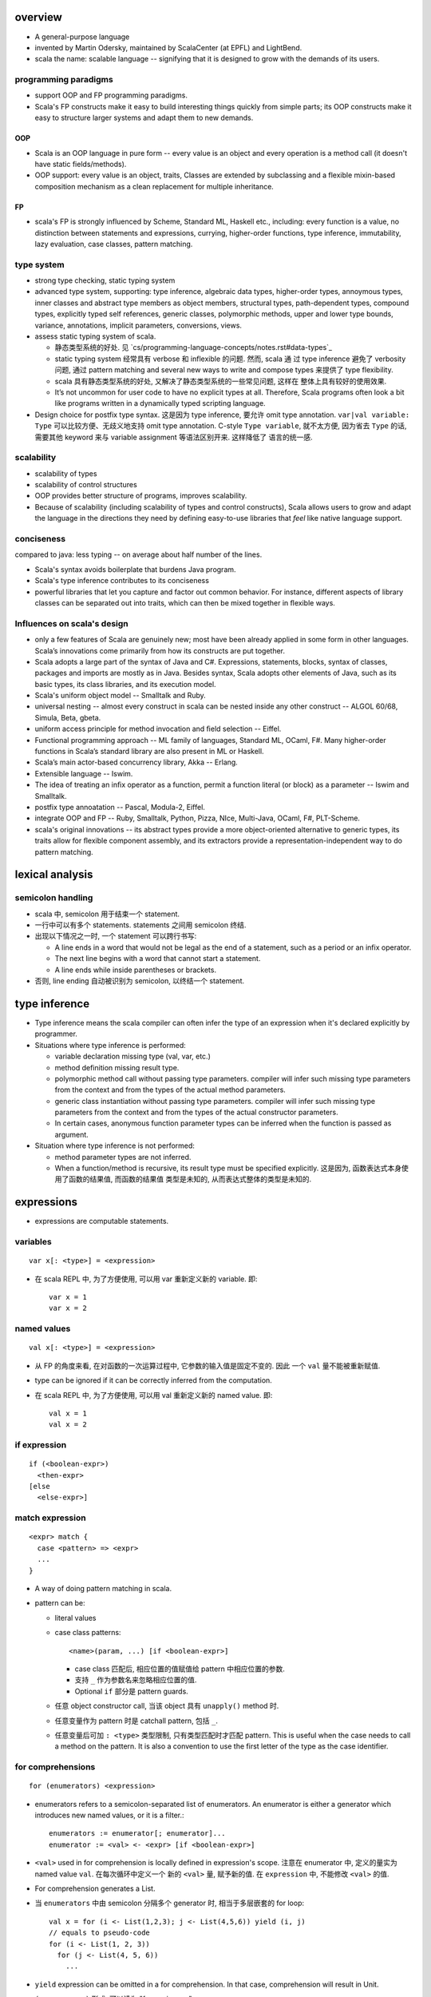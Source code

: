 overview
========
- A general-purpose language

- invented by Martin Odersky, maintained by ScalaCenter (at EPFL) and
  LightBend.

- scala the name: scalable language -- signifying that it is designed to grow
  with the demands of its users.

programming paradigms
---------------------
- support OOP and FP programming paradigms.

- Scala's FP constructs make it easy to build interesting things quickly from
  simple parts; its OOP constructs make it easy to structure larger systems
  and adapt them to new demands.

OOP
^^^
- Scala is an OOP language in pure form -- every value is an object and every
  operation is a method call (it doesn't have static fields/methods).

- OOP support: every value is an object, traits, Classes are extended by
  subclassing and a flexible mixin-based composition mechanism as a clean
  replacement for multiple inheritance.

FP
^^
- scala's FP is strongly influenced by Scheme, Standard ML, Haskell etc.,
  including: every function is a value, no distinction between statements and
  expressions, currying, higher-order functions, type inference, immutability,
  lazy evaluation, case classes, pattern matching.

type system
-----------
- strong type checking, static typing system

- advanced type system, supporting: type inference, algebraic data types,
  higher-order types, annoymous types, inner classes and abstract type members
  as object members, structural types, path-dependent types, compound types,
  explicitly typed self references, generic classes, polymorphic methods, upper
  and lower type bounds, variance, annotations, implicit parameters,
  conversions, views.

- assess static typing system of scala.

  * 静态类型系统的好处. 见 `cs/programming-language-concepts/notes.rst#data-types`_

  * static typing system 经常具有 verbose 和 inflexible 的问题. 然而, scala 通
    过 type inference 避免了 verbosity 问题, 通过 pattern matching and several
    new ways to write and compose types 来提供了 type flexibility.

  * scala 具有静态类型系统的好处, 又解决了静态类型系统的一些常见问题, 这样在
    整体上具有较好的使用效果.

  * It’s not uncommon for user code to have no explicit types at all.
    Therefore, Scala programs often look a bit like programs written in a
    dynamically typed scripting language.

- Design choice for postfix type syntax. 这是因为 type inference, 要允许 omit
  type annotation. ``var|val variable: Type`` 可以比较方便、无歧义地支持 omit
  type annotation. C-style ``Type variable``, 就不太方便, 因为省去 ``Type``
  的话, 需要其他 keyword 来与 variable assignment 等语法区别开来. 这样降低了
  语言的统一感.

scalability
-----------
- scalability of types

- scalability of control structures

- OOP provides better structure of programs, improves scalability.

- Because of scalability (including scalability of types and control
  constructs), Scala allows users to grow and adapt the language in the
  directions they need by defining easy-to-use libraries that *feel* like
  native language support.

conciseness
-----------
compared to java: less typing -- on average about half number of the lines.

- Scala's syntax avoids boilerplate that burdens Java program.

- Scala's type inference contributes to its conciseness

- powerful libraries that let you capture and factor out common behavior. For
  instance, different aspects of library classes can be separated out into
  traits, which can then be mixed together in ﬂexible ways.

Influences on scala's design
----------------------------
- only a few features of Scala are genuinely new; most have been already
  applied in some form in other languages. Scala’s innovations come primarily
  from how its constructs are put together.

- Scala adopts a large part of the syntax of Java and C#. Expressions,
  statements, blocks, syntax of classes, packages and imports are mostly as in
  Java. Besides syntax, Scala adopts other elements of Java, such as its basic
  types, its class libraries, and its execution model.

- Scala's uniform object model -- Smalltalk and Ruby.

- universal nesting -- almost every construct in scala can be nested inside
  any other construct -- ALGOL 60/68, Simula, Beta, gbeta.

- uniform access principle for method invocation and ﬁeld selection -- Eiffel.

- Functional programming approach -- ML family of languages, Standard ML,
  OCaml, F#. Many higher-order functions in Scala’s standard library are also
  present in ML or Haskell.

- Scala’s main actor-based concurrency library, Akka -- Erlang.

- Extensible language -- Iswim.

- The idea of treating an inﬁx operator as a function, permit a function
  literal (or block) as a parameter -- Iswim and Smalltalk.

- postfix type annoatation -- Pascal, Modula-2, Eiffel.

- integrate OOP and FP -- Ruby, Smalltalk, Python, Pizza, NIce, Multi-Java,
  OCaml, F#, PLT-Scheme.

- scala's original innovations -- its abstract types provide a more
  object-oriented alternative to generic types, its traits allow for ﬂexible
  component assembly, and its extractors provide a representation-independent
  way to do pattern matching.

lexical analysis
================
semicolon handling
------------------
- scala 中, semicolon 用于结束一个 statement.

- 一行中可以有多个 statements. statements 之间用 semicolon 终结.

- 出现以下情况之一时, 一个 statement 可以跨行书写:

  * A line ends in a word that would not be legal as the end of a statement,
    such as a period or an infix operator.

  * The next line begins with a word that cannot start a statement.

  * A line ends while inside parentheses or brackets.

- 否则, line ending 自动被识别为 semicolon, 以终结一个 statement.

type inference
==============
- Type inference means the scala compiler can often infer the type of an
  expression when it's declared explicitly by programmer.

- Situations where type inference is performed:

  * variable declaration missing type (val, var, etc.)

  * method definition missing result type.

  * polymorphic method call without passing type parameters. compiler will
    infer such missing type parameters from the context and from the types of
    the actual method parameters.

  * generic class instantiation without passing type parameters. compiler will
    infer such missing type parameters from the context and from the types of
    the actual constructor parameters.

  * In certain cases, anonymous function parameter types can be inferred when
    the function is passed as argument.

- Situation where type inference is not performed:

  * method parameter types are not inferred.

  * When a function/method is recursive, its result type must be specified
    explicitly. 这是因为, 函数表达式本身使用了函数的结果值, 而函数的结果值
    类型是未知的, 从而表达式整体的类型是未知的.

expressions
===========
- expressions are computable statements.

variables
---------
::

  var x[: <type>] = <expression>

- 在 scala REPL 中, 为了方便使用, 可以用 var 重新定义新的 variable. 即::

    var x = 1
    var x = 2

named values
------------
::

  val x[: <type>] = <expression>

- 从 FP 的角度来看, 在对函数的一次运算过程中, 它参数的输入值是固定不变的. 因此
  一个 ``val`` 量不能被重新赋值.

- type can be ignored if it can be correctly inferred from the computation.

- 在 scala REPL 中, 为了方便使用, 可以用 val 重新定义新的 named value. 即::

    val x = 1
    val x = 2

if expression
-------------
::

  if (<boolean-expr>)
    <then-expr>
  [else
    <else-expr>]

match expression
----------------
::

  <expr> match {
    case <pattern> => <expr>
    ...
  }

- A way of doing pattern matching in scala.

- pattern can be:

  * literal values

  * case class patterns::

      <name>(param, ...) [if <boolean-expr>]

    - case class 匹配后, 相应位置的值赋值给 pattern 中相应位置的参数.
      
    - 支持 ``_`` 作为参数名来忽略相应位置的值.
      
    - Optional ``if`` 部分是 pattern guards.

  * 任意 object constructor call, 当该 object 具有 ``unapply()`` method 时.

  * 任意变量作为 pattern 时是 catchall pattern, 包括 ``_``.

  * 任意变量后可加 ``: <type>`` 类型限制, 只有类型匹配时才匹配 pattern. This is
    useful when the case needs to call a method on the pattern. It is also a
    convention to use the first letter of the type as the case identifier.

for comprehensions
------------------
::

  for (enumerators) <expression>

- enumerators refers to a semicolon-separated list of enumerators. An
  enumerator is either a generator which introduces new named values, or it is
  a filter.::

    enumerators := enumerator[; enumerator]...
    enumerator := <val> <- <expr> [if <boolean-expr>]

- ``<val>`` used in for comprehension is locally defined in expression's scope.
  注意在 enumerator 中, 定义的量实为 named value ``val``. 在每次循环中定义一个
  新的 ``<val>`` 量, 赋予新的值. 在 ``expression`` 中, 不能修改 ``<val>`` 的值.

- For comprehension generates a List.

- 当 ``enumerators`` 中由 semicolon 分隔多个 generator 时, 相当于多层嵌套的
  for loop::

    val x = for (i <- List(1,2,3); j <- List(4,5,6)) yield (i, j)
    // equals to pseudo-code
    for (i <- List(1, 2, 3))
      for (j <- List(4, 5, 6))
        ...

- ``yield`` expression can be omitted in a for comprehension. In that case,
  comprehension will result in Unit.

- ``(arg <- args)`` 形式, 可以读为 "for arg in args".

while expression
----------------
::

  while (<boolean-expr>)
    <expr>

- work like a normal while statement in imperative languages.

equality checking
-----------------
content equality
^^^^^^^^^^^^^^^^
- In scala, ``==``, ``!=`` operators apply to all objects. 这是因为所有类型都是
  实现这些方法.

- ``==``, ``!=`` have been carefully crafted so that it tests content equality
  rather than referential equality. Content equality checks are actually
  implemented by ``.equals()`` method of each specific type.

- ``==``, ``!=`` 已经做了 null check, 用户不需要再 prepend 一个 null check.

- ``==``, ``!=`` operator 的这种 content equality 检测机制是由各个类型的 ``==``
  ``!=``, ``.equals()`` 等方法来具体实现的. 这需要各个类型去配合实现.

referential equality
^^^^^^^^^^^^^^^^^^^^
- implemented by ``AnyRef.eq()`` method.

blocks
======
::

  { ... }

- A block is a multi-line expression, including one or more expressions and
  declarations. Another definition: A block is an encapsulation construct
  for which you can only see side effects and a result value.

- The result of the last expression in the block is the result of the overall
  block.

- blocks are commonly used as the expression of function/method body, for
  expressions, while expressions, etc.

- Note that the curly braces surrounding a class or object definition do not
  form a block, but a template (for class instances), because fields and
  methods may be visible from the outside.

functions
=========
- Functions are expressions that take parameters.

function literal -- anonymous function -- lambda expression
------------------------------------------------------------
::

  (<param>, ...) => <expression>

- On the left of => is a list of parameters. On the right is an expression
  involving the parameters.

- lambda expression 的定义可以通过 ``_`` placeholder 来简化. 此时只需在
  expression 中需要参数化的位置用 ``_`` 来代替即可.

- Because in scala function is a first-class entity, they have literals just
  like does any other standard data types. This is function literals.

partial application -- currying
-------------------------------
- 使用 ``_`` placeholder 参数化的方式是构建 partial application (currying) 的一
  种方式. 如果转化成 ``=>`` 的完整形式, 就会发现这样本质上不过是定义了一个
  function wrapper, 固化了部分参数而已.

- ``f _`` 是另一种构建 partial application 的方式.

methods
=======
method definition
-----------------
::

  def <name>[([implicit] <param>, ...)[([implicit] <param>, ...)]...][: <type>] = <expression>

- Methods are defined with the ``def`` keyword. ``def`` is followed by a name,
  parameter lists, a result type, and a body.

- A method can take 0 to many parameter lists.

- Scala allows nested method definition.

parameter definition syntax
^^^^^^^^^^^^^^^^^^^^^^^^^^^
- 对于每个 parameter, 必须有 type annotation. scala 不会 infer 函数和方法参数的
  类型.

- a parameter can be defined as pass-by-value parameter (default) or
  pass-by-name parameter. (two different parameter-passing methods.)

- pass-by-value parameter::

    <var-name>: <type> [= <default>]

  * pass-by-value parameters are ``val``'s. 也就是说, 在函数体中不可变. 这才符
    合 FP 思路.

- pass-by-name parameter::

    <var-name>: => <type> [= <default>]

  * 注意 ``=> <type>`` 的意义: 这相当于是声明一个函数类型 -- 该函数不接收任何
    参数, 返回一个 ``<type>`` 类型的值. 这也就是 pass-by-name 下, 对参数表达式
    的要求. 从这点来看, ``=> <type>`` 并不是特殊的语法, 与 pass-by-value 的类型
    声明是统一的.

  * pass-by-name parameter 接收一个任意结构, 只要求其返回值与声明的类型一致.

  * pass-by-name parameters have the advantage that they are not evaluated if
    they are not used in the function body. This can be desirable for example
    when the parameter's value involves computationally intensive or
    long-running procedures.
    
    On the other hand, pass-by-value parameters have the advantage that they
    are evaluated only once.

  * pass-by-name parameter 的一个很好的用例是 Boolean type 上 ``&&`` ``||``
    方法的 short-circuit 定义.

- a parameter can have default value, which makes it optional at call site.
  Both pass-by-value and pass-by-name parameters can have default values.

  * Unlike python, in scala a parameter with default value can be followed by
    parameters without default values.
    
    Naturally, if the former parameters are omitted in method call, the latter
    parameters must be bound by keyword argument form.

  * Where you might do overloaded methods in Java, you can use methods with
    optional parameters to achieve the same effect.

  * Default parameters in Scala are not optional when called from Java code.

method body
-----------
- 注意到, 在语法上, method body 相当于是通过 ``=`` 赋值给 method name. 从 FP 角
  度来看, a function/method defines an expression that results in a value. 这
  类似于数学上 ``f(x) = expr`` 的定义形式.

- 函数体表达式可以是单个表达式, 或者 complex expressions wrapped by curly
  braces.

method result type and value
----------------------------
- 从 FP 角度看, 函数、方法映射输入值至输出值, 输出的类型称为 result type, 应避
  免使用 stateful statement 性质的 return type 这种术语. (函数生成一个值, 即称
  为 a function results in a value.)

- 从 FP 角度看, 我们说函数的结果值, 而不说函数的返回值. 函数体就是一个表达式,
  它可能由多个更小的表达式构成. 函数的结果值即最后一个表达式的值.

- Scala 函数中, ``return`` statement 一般情况下是多余的, 不必要的, 把函数体看作
  表达式即可. 这有助于将函数逻辑设计得更为精炼 (compact), to factor larger
  methods into multiple smaller ones.

  而另一方面, 也应记得具体情况具体分析, 若在一些情况下, return 是合适的, 则应使
  用.

method call
-----------
- When calling a method, it can be parameterized with types and values. To
  parameterize the instance with types: specify types in square brackets; To
  parameterize the instance with values: specify values in parentheses. Type
  parameterization comes before value parameterization.

- When a method takes 0 value parameters, the parameter list can be omitted
  during method call. 这是因为, scala 的设计思路认为, ``(value, ...)`` 表示对
  method call 进行参数化, 若无需参数化, 则无需 ``(value, ...)`` 参数化部分.

- parameter binding syntax. Scala supports two parameter binding methods --
  positional arguments and keyword arguments. And they can be mixed in a single
  function call.

  * keyword argument parameter binding syntax does not work with calls to Java
    code.

implicit parameter list
-----------------------
- A method can have an implicit parameter list starting with ``implicit``
  keyword.

- If the parameters in that parameter list are not passed as usual, Scala
  will look if it can get *an implicit value of the correct type*, and if it
  can, pass it automatically.

  注意只要能找到正确类型的值, 就会被当作隐性参数值来使用.

- implicit parameter value lookup procedure:

  * Scala will first look for implicit definitions and implicit parameters that
    can be accessed directly (without a prefix) at the point the method with
    the implicit parameter block is called.

  * Then it looks for members marked implicit in all the companion objects
    associated with the implicit candidate type.

- implicit value definition:

  * prefix normal instance member definition with ``implicit`` keyword.

polymorphic methods
-------------------
::

  def method[<type-param>, ...](param, ...)

- Methods can take type parameters, which are enclosed in square brackets,
  similar to generic types.

- When calling a type-parametrized method, concrete types can be provided to
  make confinement. Type parameter isn't needed necessarily. The compiler can
  often infer it based on context or on the types of the value arguments.

methods in operator form
------------------------
- Scala doesn't technically have operators in the traditional sense. Operators
  are just normal method calls in prefix/infix/suffix forms. Therefore, There's
  technically no operator overloading.

- Any method can be used in operator form.

  * 当 method 接收 1 个参数时, 可作为 infix operator 使用, 以参数为 right
    operand 即可.

  * 当 method 接收多个参数时, 可作为 infix operator 使用, 必须将这些参数放在
    parenthenses 中, 整体作为右参数.

  * 当 method 名为 ``unary_<ident>``, 不接受任何参数, 且 ``ident`` 只包含
    ``+-!~`` 字符时, ``<ident>`` 可作为 prefix operator 使用. 注意 ident 包含这
    4 个字符即可, 可以任意排列组合. 若 ident 包含其他任何字符, 都只能作为一般
    方法使用或 postfix operator 使用, 不能作为 prefix operator.

  * 当 method 不接受任何参数时, 均可作为 postfix operator 使用. 使用方式可以是
    以下 4 种::

      obj.m()
      obj.m
      obj m()
      obj m

    The convention is that you include parentheses if the method has side
    effects, but you can leave them off if the method has no side effects.

- operator precedence: operator precedence is evaluated based on the priority
  of its first character (from highest to lowest)::

    (all other special characters)
    * / %
    + -
    :
    = !
    < >
    &
    ^
    |
    (all letters)
    (all assignment operators)

  * operators on the same line have the same precedence.

  * assignment operators 指的是 operator that ends in an ``=`` character, and
    the operator is not one of the ``<=, >=, ==, !=``, i.e., ``=, +=, -=, *=,
    /=`` etc. 这些 operator 具有最低的优先级, 且与 ``=`` 的优先级相同.

- operator associativity.

  * any operator that ends in a ``:`` is invoked on its right operand, passing
    the left operand as argument.

  * operator that ends in any other character is invoked on its left operand,
    passing the right operand as argument.

  * No matter what associativity an operator has, its operands are always
    evaluated left to right. 对于一个 right-associative 的算符, 这等价于以下特
    殊操作步骤::

      a op: b
      // equivalent to
      { val x = a; b.op:(x) }

- it is good style to use parentheses to clarify what operators are operating
  upon what expressions.

classes
=======
normal class
------------
::

  class <name>[(<param>, ...)][ {
    // definitions
  }]

- Constructor.
  
  * Unlike many other languages, the primary constructor is in the class
    signature.

  * Constructor definition syntax is the same as normal methods.

  * names in constructor list automatically become the data members of the
    class.

  * When the constructor list is not specified, a default constructor with no
    parameters is used.

- members accessibility.

  * member's default access level: public.

  * members can be made private with ``private`` access modifier.

  * constructor parameters without ``val`` or ``var`` are private; whereas with
    ``val`` or ``var`` are public by default.

- The part between curly braces is the template for class intances, it's not
  a block expression.

- inheritance.

  * A class can inherit only one base class with ``extends`` keyword.

  * A class can be composed with multiple trait mixins with ``with`` keyword.

  * The mixin traits and base class can have the same superclass.

- The simplest class definition::

    class <name>

- class instantiation.
  
  * instantiate a class with ``new``.

  * When instantiating an instance, it can be parameterized with types and
    values. To parameterize the instance with types: specify types in square
    brackets; To parameterize the instance with values: specify values in
    parentheses. Type parameterization comes before value parameterization.

- To override a parent class's method, use prefix ``override`` keyword to
  method definition.

- getter/setter syntax.

  * getter: a parameterless method whose name is property name to get and whose
    body results in a value.::

      def property = <expression>

  * setter: a method whose name is ``<property>_=`` and that takes a value to
    set.::

      def property_=(value) = <expression>

    注意 ``_=`` suffix 代表这是 setter method.

case classes
------------
::

  case class <name>(<param>, ...)

- member accessibility.

  * constructor parameters are public and immutable (``val``) by default.

  * It's possible to make members mutable by ``var``, but it's discouraged.

- comparison.

  * Case classes are compared by structure and not by reference.

- instantiation.
  
  * Case classes can be instantiated with or without ``new`` keyword. This is
    because case classes have an apply method by default which takes care of
    object construction.

- A minimal case class::

    case class A()

- Tuple 与 case class 之间的选择.
 
  * Case class 的意义在于属性可由名称获取. The names can improve the
    readability of some kinds of code.

  * Tuple 可用于 easy unpacking and pattern matching.

- Case classes are good for modeling immutable data.

instance methods
^^^^^^^^^^^^^^^^
- ``copy()``. create a shallow copy of this instance.

singleton objects
-----------------
::

  object <name> {
    // definitions
  }

- ``object`` keyword defines a singleton object of ``<name>``.
  
- singleton object 的类型是一个由编译器生成的 internal synthetic class, 名为
  ``<name>$``. 在 ``object`` 语法中可以像普通 ``class`` definition 语法一样地
  extends superclass, mix in traits etc. 这实际上就是在对这个 ``<name>$`` 类型
  操作. 而 singleton object ``<name>`` 是这个类型的唯一实例.

- ``object`` definition 不能定义 constructor signature. 因为是自动实例化的.

- The singleton object is created lazily when it's first time referenced.

- As a top-level value, an object is a singleton.  As a member of an enclosing
  class or as a local value, it behaves exactly like a lazy val.

standalone object
^^^^^^^^^^^^^^^^^
- A singleton object that doesn't have a companion class is a standalone
  object.

- Usage.

  * collecting utility methods.

  * defining entrypoint to a program.

companion object and companion class
^^^^^^^^^^^^^^^^^^^^^^^^^^^^^^^^^^^^
- When a class and a singleton object with the same name as the class are
  defined in the same source file, the object is the class's companion object,
  and the class is the object's companion class.

- Note that for a class and singleton object to be each other's companion, both
  must be defined in the same file.
  
  To define companions in the REPL, either define them on the same line or
  enter :paste mode.

- A companion class or object can access the private members of its companion.

- 在 companion class 中一般会去 import companion object 中的所有成员至 class
  namespace 下.::

    case class Circle(radius: Double) {
        import Circle._
        def area: Double = calculateArea(radius)
    }

    object Circle {
        private def calculateArea(radius: Double): Double = Pi * pow(radius, 2)
    }

- Usage.

  * Use a companion object for methods and values which are not specific to
    instances of the companion class. 这类似于其他 OOP 语言中的静态成员 (包含
    静态数据和静态方法).


extractor objects
^^^^^^^^^^^^^^^^^
- An extractor object is an object with an ``unapply()`` or ``unapplySeq()``
  method.

- ``unapply()`` takes an object and tries to give back the arguments.
  The result value of ``unapply()`` method:

  * If it is just a test, result in a ``Boolean``. E.g., ``case even()``.

  * If it generates a single sub-value of type ``T``, result in an
    ``Option[T]``.

  * If you want to generate several sub-values ``T1,...,Tn``, group them in an
    optional tuple ``Option[(T1,...,Tn)]``.

- ``unapplySeq()`` takes an object and tries to give back the arguments, useful
  when the number of values to extract isn’t fixed and we would like to
  generate an arbitrary number of arguments.

  * Result in an ``Option[Seq[T]]``. e.g., ``case List(x, y, z)``.

- Usage:

  * pattern matching.

  * partial function.

traits
------
::

  trait <name> {
    // definitions
  }

- Traits are used to share interfaces and fields between classes. They are like
  interfaces in Java but have more features.

- Traits are types containing certain fields and methods. Multiple traits can
  be combined.  Traits can also be defined as generic types.

- Trait/Class can extend traits with the ``extends`` keyword and implement
  abstract methods or override the default implementation with the ``override``
  keyword.

- mixin composition. Class/trait can be composed by traits as mixins, with
  ``with`` keyword. Traits and mixin composition avoids the diamond inheritance
  problems of multiple inheritance. When a trait is being mixed into a class or
  trait, it's called a mixin.

- A trait is abstract, it can not take any value parameters, i.e., can not be
  instantiated.

- A trait may take type parameters, in that case, ``trait[type]`` is a type,
  and ``trait`` is the trait of ``trait[type]`` type.

- Abstract methods of traits can have default implementations.

sealed clases
-------------
- Traits and classes can be marked sealed which means all subtypes must be
  declared in the same file. This assures that all subtypes are known (So that
  the definitions are sealed).

- Sealed classes are useful for pattern matching, because when left operand of
  ``match`` expression is confined as the base class of sealed classes, the
  ``match`` expression does not need a catch-all case.

generic classes
---------------
- defining generic class: Generic classes take a type parameter within square
  brackets.

- Use generic class: Generic class name followed by a concrete type in the
  square brackets.

variance
^^^^^^^^
- Scala supports variance annotations of type parameters of generic classes.

- All three variances are defined: covariant, contravariant and invariant.

- generic classes are invariant by default.

- Syntax to annotate variances of generic class::

    class Foo[A]  // invariant
    class Foo[+A] // covariant
    class Foo[-A] // contravariant

type bounds
-----------
- Type parameters and abstract type members may be constrained by a type bound.

- Upper type bound::

    T <: A

  T must be a subtype of A.

- Lower type bound::

    T >: A

  T must be a supertype of A.

- 对于 lower type bound ``T >: A``, 常用于以下场景: generic type is covariant
  on type parameter, and at least one of the generic type's method's signature
  takes a value of parametrized type. 此时, 常见的类型声明效果是: A will be the
  type parameter of the generic class and B will be the type paramter of the
  method.

  例如, 理解以下单向链表的实现::

    trait Node[+B] {
      def prepend[U >: B](elem: U): Node[U]
    }

    case class ListNode[+B](h: B, t: Node[B]) extends Node[B] {
      def prepend[U >: B](elem: U): ListNode[U] = ListNode(elem, this)
      def head: B = h
      def tail: Node[B] = t
    }

    case class NilNode[+B]() extends Node[B] {
      def prepend[U >: B](elem: U): ListNode[U] = ListNode(elem, this)
    }

  对该实现的解释:

  * 由于 +B, Node, ListNode, NilNode 三个泛型都对 B 是协变的. 即对于 subtype C
    of B, Node[C] is subtype of Node[B].

  * Node[C] 若要是 Node[B] 的子类, 则要求可以用 Node[C] 的实例替换所有 Node[B]
    实例使用的情况 (principle of substitution). 由于 Node[B].prepend 应该可以接
    收所有 B 的子类, Node[C].prepend 也必须能接收所有 B 的子类. 所以要求
    prepend 允许的参数类型以 B 为下限, 即 ``U >: B``.

  * 注意 ``U >: B`` 意味着接收所有 B 的父类直到 ``Any`` type. 这是合理的, 因为
    Node[Any].prepend 接收所有类型实例, Node[B].prepend 也要这样.

  * ListNode 和 NilNode 是 Node 的子类泛型. 对于 subtype C of B, 至少有以下关系
    成立:

              Node[B]
              /    \
             /      \
      ListNode[B]  Node[C]
             \      /
              \    /
            ListNode[C]

  * 使用测试::

      trait Bird
      case class AfricanSwallow() extends Bird
      case class EuropeanSwallow() extends Bird

      val africanSwallowList= ListNode[AfricanSwallow](AfricanSwallow(), NilNode())
      val birdList: Node[Bird] = africanSwallowList
      birdList.prepend(new EuropeanSwallow)

    注意到, birdList.prepend 调用的是 (via dynamic dispatch)
    ListNode[AfricanSwallow].prepend. 后者接收所有 Bird 类型实例 (事实上任意类
    型实例, 包括 1, 2.3, "sef", etc.).


inner classes
-------------
- A inner class is an instance member defined inside another class.

- Inner classes are path-depedent types. They are instance members rather than
  class members, and bound to the instances of the outer class. Each outer
  class's instance has distinct inner class, which makes it path-dependent.

- 对于 outer class ``Outer`` 的不同 instance ``x, y`` 中, inner class ``Inner``
  是不同的类型, 即 ``x.Inner`` 与 ``y.Inner`` 是不同的类型, 但是它们都是同一个
  class 级别的 inner class ``Outer#Inner`` 的子类.

abstract type members
---------------------
- abstract types (traits, abstract classes, etc.) can have abstract type
  members.

- Subclass can redefine abstract type members, e.g., to add constraints to it.
  The concrete subclass must have all abstract type members defined.

- Traits or classes with abstract type members are often used in combination
  with anonymous class instantiations. 

- In some cases, it's possible to turn abstract type members into type
  parameters of classes and vice versa.

compound types
--------------
::

  A with B with C

- A compound type is a mixin of several types (classes and traits).

- A compound type can be used in:
 
  * type declaration.

  * type definition along with class inheritance.

self-types
----------
::

  identifier: otherTrait1 with otherTrait2 ... =>

- Self-types are a way to declare that a trait must be mixed into another
  trait, even though it doesn’t directly extend it. 

- Cake pattern. dependency injection.

special methods
---------------
- ``apply()``. 对任意实例的 call ``()`` syntax 会转换成对实例的 ``apply()``
  方法的调用.

- ``update()``. 对任意实例的 call ``()`` syntax 赋值的操作会转换成对实例的
  ``update()`` 方法的调用.

annotations
===========
- Annotations associate meta-information with definitions.

- An annotation clause applies to the first definition or declaration following
  it. More than one annotation clause may precede a definition and declaration.
  The order in which these clauses are given does not matter.

builtin annotations
-------------------
- ``@deprecated``

- ``@tailrec``

- ``@inline``

package and import
==================
terms
-----
- simple name. A class's simple name is its defining name -- its identifier.

- full name. A class's full name is its package path plus its simple name.

packages
--------
- Packages partition the global namespace and provide a mechanism for
  information hiding.

- Packages are created by declaring one or more package names at the top of a
  Scala file. Each Scala file in the package could have the same package
  declaration.

- One convention is to name the package the same as the directory containing
  the Scala file. However, Scala is agnostic to file layout. 

- Package declaration can be nested.

- The package name should be all lower case.

- If the code is being developed within an organization which has a website, it
  should be the following format convention::

    <top-level-domain>.<domain-name>.<project-name>

imports
-------
- import can be used anywhere, both globally and locally.

- 一个 class/trait 的 companion object 与 class/trait 本身一同 import.

- scala 中除了可以 import 一个 package 中定义的全局的 entity 之外, 还可以
  import members from any object.

syntax
^^^^^^
- import everything from a package/object::

    import package_or_object._

- import single entity from a package/object::

    import package_or_object.entity

- import multiple entities from a package/object::

    import package_or_object.{entity1, entity2, ...}

- import entities from a package/object and rename::

    import package_or_object.{entity1 => name1, entity2 => name2, ...}

auto-imported entities
^^^^^^^^^^^^^^^^^^^^^^
The following entities are imported automatically into every scala
source file.

- entities from ``scala`` package

- entities from ``java.lang`` package

- members of ``scala.Predef`` singleton object.

package object
--------------
::

  package object <package-name> {
    ...
  }

- A package object is a special object, containing arbitrary definitions, used
  for extending the referenced package.

- Package objects can inherit Scala classes and traits like a normal object.
  Method overloading doesn’t work in package objects.

- By convention, the source code for a package object is usually put in a
  source file named ``package.scala`` under the same package.

- Each package is allowed to have one package object. Any definitions placed in
  a package object are considered members of the package itself.

compilation unit
----------------
- 一个 compilation unit 中, 可以包含任何 class, code etc.

- In general, in the case of non-scripts, it's recommended style to name files
  after the classes they contain, as is done in Java.

comments
========
- line comment: ``//``

- block comment: ``/* ... */``

scala application
=================
- To run a compiled scala application, the name of a standalone singleton
  object with a ``main`` method of following signature, must be supplied to
  runtime system.::

    def main(args: Array[String]): Unit

- The ``main`` method is the entry point of a program.

- 对于 scala script, 无需指定这个 standalone singleton object 的名字, 解释器
  会自动寻找符合的 singleton object.

tools
=====
- sbt

- scastie

- scaladex

- scala.js

- scalafiddle
